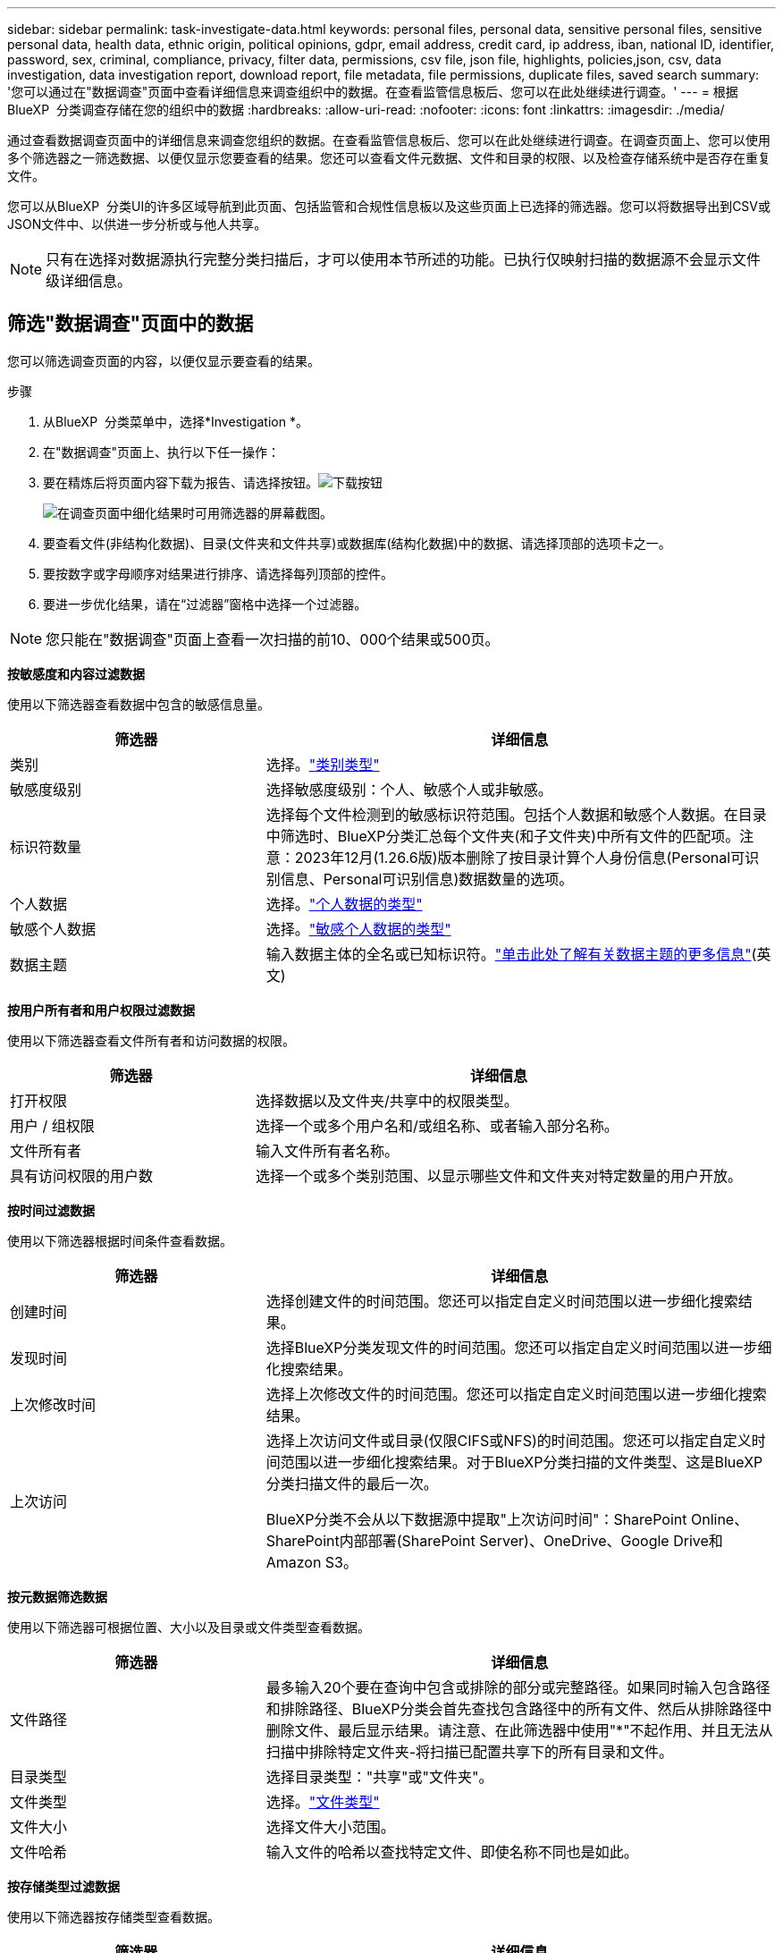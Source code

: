 ---
sidebar: sidebar 
permalink: task-investigate-data.html 
keywords: personal files, personal data, sensitive personal files, sensitive personal data, health data, ethnic origin, political opinions, gdpr, email address, credit card, ip address, iban, national ID, identifier, password, sex, criminal, compliance, privacy, filter data, permissions, csv file, json file, highlights, policies,json, csv, data investigation, data investigation report, download report, file metadata, file permissions, duplicate files, saved search 
summary: '您可以通过在"数据调查"页面中查看详细信息来调查组织中的数据。在查看监管信息板后、您可以在此处继续进行调查。' 
---
= 根据BlueXP  分类调查存储在您的组织中的数据
:hardbreaks:
:allow-uri-read: 
:nofooter: 
:icons: font
:linkattrs: 
:imagesdir: ./media/


[role="lead"]
通过查看数据调查页面中的详细信息来调查您组织的数据。在查看监管信息板后、您可以在此处继续进行调查。在调查页面上、您可以使用多个筛选器之一筛选数据、以便仅显示您要查看的结果。您还可以查看文件元数据、文件和目录的权限、以及检查存储系统中是否存在重复文件。

您可以从BlueXP  分类UI的许多区域导航到此页面、包括监管和合规性信息板以及这些页面上已选择的筛选器。您可以将数据导出到CSV或JSON文件中、以供进一步分析或与他人共享。


NOTE: 只有在选择对数据源执行完整分类扫描后，才可以使用本节所述的功能。已执行仅映射扫描的数据源不会显示文件级详细信息。



== 筛选"数据调查"页面中的数据

您可以筛选调查页面的内容，以便仅显示要查看的结果。

.步骤
. 从BlueXP  分类菜单中，选择*Investigation *。
. 在"数据调查"页面上、执行以下任一操作：
. 要在精炼后将页面内容下载为报告、请选择按钮。image:button_download.png["下载按钮"]
+
image:screenshot_compliance_investigation_filtered.png["在调查页面中细化结果时可用筛选器的屏幕截图。"]

. 要查看文件(非结构化数据)、目录(文件夹和文件共享)或数据库(结构化数据)中的数据、请选择顶部的选项卡之一。
. 要按数字或字母顺序对结果进行排序、请选择每列顶部的控件。
. 要进一步优化结果，请在“过滤器”窗格中选择一个过滤器。



NOTE: 您只能在"数据调查"页面上查看一次扫描的前10、000个结果或500页。

*按敏感度和内容过滤数据*

使用以下筛选器查看数据中包含的敏感信息量。

[cols="30,60"]
|===
| 筛选器 | 详细信息 


| 类别 | 选择。link:reference-private-data-categories.html["类别类型"] 


| 敏感度级别 | 选择敏感度级别：个人、敏感个人或非敏感。 


| 标识符数量 | 选择每个文件检测到的敏感标识符范围。包括个人数据和敏感个人数据。在目录中筛选时、BlueXP分类汇总每个文件夹(和子文件夹)中所有文件的匹配项。注意：2023年12月(1.26.6版)版本删除了按目录计算个人身份信息(Personal可识别信息、Personal可识别信息)数据数量的选项。 


| 个人数据 | 选择。link:reference-private-data-categories.html["个人数据的类型"] 


| 敏感个人数据 | 选择。link:reference-private-data-categories.html["敏感个人数据的类型"] 


| 数据主题 | 输入数据主体的全名或已知标识符。link:task-generating-compliance-reports.html["单击此处了解有关数据主题的更多信息"](英文) 
|===
*按用户所有者和用户权限过滤数据*

使用以下筛选器查看文件所有者和访问数据的权限。

[cols="30,60"]
|===
| 筛选器 | 详细信息 


| 打开权限 | 选择数据以及文件夹/共享中的权限类型。 


| 用户 / 组权限 | 选择一个或多个用户名和/或组名称、或者输入部分名称。 


| 文件所有者 | 输入文件所有者名称。 


| 具有访问权限的用户数 | 选择一个或多个类别范围、以显示哪些文件和文件夹对特定数量的用户开放。 
|===
*按时间过滤数据*

使用以下筛选器根据时间条件查看数据。

[cols="30,60"]
|===
| 筛选器 | 详细信息 


| 创建时间 | 选择创建文件的时间范围。您还可以指定自定义时间范围以进一步细化搜索结果。 


| 发现时间 | 选择BlueXP分类发现文件的时间范围。您还可以指定自定义时间范围以进一步细化搜索结果。 


| 上次修改时间 | 选择上次修改文件的时间范围。您还可以指定自定义时间范围以进一步细化搜索结果。 


| 上次访问  a| 
选择上次访问文件或目录(仅限CIFS或NFS)的时间范围。您还可以指定自定义时间范围以进一步细化搜索结果。对于BlueXP分类扫描的文件类型、这是BlueXP分类扫描文件的最后一次。

BlueXP分类不会从以下数据源中提取"上次访问时间"：SharePoint Online、SharePoint内部部署(SharePoint Server)、OneDrive、Google Drive和Amazon S3。

|===
*按元数据筛选数据*

使用以下筛选器可根据位置、大小以及目录或文件类型查看数据。

[cols="30,60"]
|===
| 筛选器 | 详细信息 


| 文件路径 | 最多输入20个要在查询中包含或排除的部分或完整路径。如果同时输入包含路径和排除路径、BlueXP分类会首先查找包含路径中的所有文件、然后从排除路径中删除文件、最后显示结果。请注意、在此筛选器中使用"*"不起作用、并且无法从扫描中排除特定文件夹-将扫描已配置共享下的所有目录和文件。 


| 目录类型 | 选择目录类型："共享"或"文件夹"。 


| 文件类型 | 选择。link:reference-private-data-categories.html["文件类型"] 


| 文件大小 | 选择文件大小范围。 


| 文件哈希 | 输入文件的哈希以查找特定文件、即使名称不同也是如此。 
|===
*按存储类型过滤数据*

使用以下筛选器按存储类型查看数据。

[cols="30,60"]
|===
| 筛选器 | 详细信息 


| 工作环境类型 | 选择工作环境的类型。OneDrive、SharePoint和Google Drive归类为"应用程序"。 


| 工作环境名称 | 选择特定的工作环境。 


| 存储库 | 选择存储库、例如卷或模式。 
|===
*按已保存搜索过滤数据*

使用以下筛选器按保存的搜索查看数据。

[cols="30,60"]
|===
| 筛选器 | 详细信息 


| 已保存搜索 | 选择一个保存的搜索或多个。转到link:task-using-policies.html["已保存搜索选项卡"]以查看现有已保存搜索的列表并创建新搜索。 
|===
*按分析状态过滤数据*

使用以下筛选器按BlueXP分类扫描状态查看数据。

[cols="30,60"]
|===
| 筛选器 | 详细信息 


| 分析状态 | 选择一个选项以显示"等待首次扫描"、"已完成扫描"、"等待重新扫描"或"无法扫描"的文件列表。 


| 扫描分析事件 | 选择是要查看因BlueXP分类无法还原上次访问时间而未进行分类的文件、还是要查看即使BlueXP分类无法还原上次访问时间仍进行分类的文件。 
|===
link:reference-collected-metadata.html["查看有关"上次访问时间"时间戳的详细信息"]有关使用扫描分析事件进行筛选时调查页面中显示的项目的更多信息。

*按重复项筛选数据*

使用以下筛选器可查看存储中重复的文件。

[cols="30,60"]
|===
| 筛选器 | 详细信息 


| 重复 | 选择是否在存储库中复制文件。 
|===


== 查看文件元数据

除了向您显示文件所在的工作环境和卷之外、元数据还会显示更多信息、包括文件权限、文件所有者以及此文件是否存在重复项。如果您计划使用、此信息非常有用link:task-using-policies.html["创建保存的搜索"]、因为您可以查看可用于筛选数据的所有信息。

信息的可用性取决于数据源。例如，数据库文件的卷名和权限不共享。

.步骤
. 从BlueXP  分类菜单中，选择*Investigation *。
. 在右侧的"数据调查"列表中、为任何单个文件选择右侧的脱机脱机脱字符image:button_down_caret.png["注意"]、以查看文件元数据。
+
image:screenshot_compliance_file_details.png["显示数据调查页面中文件的元数据详细信息的屏幕截图。"]





== 查看用户对文件和目录的权限

要查看有权访问文件或目录的所有用户或组的列表及其权限类型，请选择*查看所有权限*。此按钮仅适用于CIFS共享中的数据。

请注意、如果您看到的是SID (安全标识符)、而不是用户名和组名、则应将Active Directory集成到BlueXP分类中。link:task-add-active-directory-datasense.html["了解如何执行此操作"](英文)

.步骤
. 从BlueXP  分类菜单中，选择*Investigation *。
. 在右侧的"数据调查"列表中、为任何单个文件选择右侧的脱机脱机脱字符image:button_down_caret.png["注意"]、以查看文件元数据。
. 要查看有权访问文件或目录的所有用户或组的列表及其权限类型，请在打开权限字段中选择*查看所有权限*。
+

NOTE: BlueXP  分类最多可在列表中显示100个用户。

+
image:screenshot_compliance_permissions.png["显示详细文件权限的屏幕截图。"]

. 选择任何组的下脱字符image:button_down_caret.png["注意"]按钮以查看组中的用户列表。
+

TIP: 您可以展开组的一级以查看组中的用户。

. 选择用户或组的名称以刷新"调查"页面、以便您可以查看该用户或组有权访问的所有文件和目录。




== 检查存储系统中是否存在重复文件

您可以检查存储系统中是否存在重复文件。如果您要确定可节省存储空间的区域，此功能非常有用。此外，还应确保某些具有特定权限或敏感信息的文件不会在存储系统中被不必要地重复。

系统会比较所有大小为1 MB或更大的文件(不包括数据库)、或者包含个人或敏感个人信息的文件、以查看是否存在重复文件。

BlueXP分类使用散列技术来确定重复文件。如果任何文件具有与另一个文件相同的哈希码，那么您可以 100% 确定这些文件是完全重复的 - 即使文件名不同。

.步骤
. 从BlueXP  分类菜单中，选择*Investigation *。
. 在左侧的调查页面筛选器窗格中、选择"文件大小"以及"重复项"("有重复项")、以查看特定大小范围的文件在您的环境中重复。
. (可选)下载重复文件列表并将其发送给存储管理员、以便他们可以决定哪些文件(如果有)可以删除。
. (可选)如果您确信不需要特定版本的文件、请自行选择link:task-managing-highlights.html["删除文件"]。


*查看特定文件是否重复*

您可以查看单个文件是否存在重复项。

.步骤
. 从BlueXP  分类菜单中，选择*Investigation *。
. 在数据调查列表中、选择右侧的image:button_down_caret.png["注意"]任意单个文件以查看文件元数据。
+
如果某个文件存在重复项、则此信息将显示在_D重复 项_字段旁边。

. 要查看重复文件的列表及其所在位置，请选择*View Details*。
. 在下一页中，选择*查看复制*以查看“调查”页面中的文件。
+
image:screenshot_compliance_duplicate_file.png["显示如何查看重复文件所在位置的屏幕截图。"]

+

TIP: 您可以随时使用此页面中提供的"文件哈希"值并直接在"调查"页面中输入此值来搜索特定的重复文件、也可以在保存的搜索中使用此值。





== 创建数据调查报告

"数据调查报告"是对"数据调查"页面中经过筛选的内容的下载。

该报告以 CSV 或 JSON 文件的形式提供，您可以保存到本地机器。

如果BlueXP分类为扫描文件(非结构化数据)、目录(文件夹和文件共享)和数据库(结构化数据)、则最多可下载三个报告文件。

这些文件将拆分为具有固定行数或记录数的文件：

* JSON - 每份报告 100,000 条记录，生成大约需要 5 分钟
* CSV - 每份报告 200,000 条记录，生成大约需要 4 分钟
+

NOTE: 您可以下载CSV文件的某个版本以在此浏览器中查看。此版本限制为10、000条记录。



*数据调查报告中包含的内容*

*非结构化文件数据报告*包含有关文件的以下信息：

* 文件名
* 位置类型
* Working environment name
* 存储库（例如，卷，存储分段，共享）
* 存储库类型
* 文件路径
* 文件类型
* 文件大小(MB)
* 创建时间
* 上次修改时间
* 上次访问
* 文件所有者
+
** 配置 Active Directory 时，文件所有者数据包括帐户名称、SAM 帐户名称和电子邮件地址。


* 类别
* 个人信息
* 敏感的个人信息
* 打开权限
* 扫描分析错误
* 删除检测日期
+
删除检测日期标识了文件被删除或移动的日期。这样，您就可以确定何时移动了敏感文件。已删除的文件不会计入仪表板或调查页面上显示的文件数量计数。这些文件仅显示在 CSV 报告中。



*非结构化目录数据报告*包含有关文件夹和文件共享的以下信息：

* Working environment type
* Working environment name
* 目录名称
* 存储库(例如、文件夹或文件共享)
* 目录所有者
* 创建时间
* 发现时间
* 上次修改时间
* 上次访问
* 打开权限
* 目录类型


*结构化数据报告*包含有关数据库表的以下信息：

* 数据库表名称
* 位置类型
* Working environment name
* 存储库（例如模式）
* 列计数
* 行数
* 个人信息
* 敏感的个人信息


.生成报告的步骤
. 在"Data Investigation (数据调查)"页面中、选择image:button_download.png["下载按钮"]页面右侧顶部的按钮。
. 选择报告类型：CSV或JSON。
. 输入**报告名称**。
. 要下载完整的报告，请选择**工作环境**，然后从相应的下拉菜单中选择**工作环境**和**卷**。提供**目标文件夹路径**。
+
要在浏览器中下载报告，请选择**本地**。注意：此选项将报告限制在前10,000行，并限制为**CSW**格式。如果选择**本地**，则不需要填写任何其他字段。

. 选择**下载报告**。
+
image:screenshot_compliance_investigation_report2.png["包含多个选项的Download调查报告页面的屏幕截图。"]



.结果
此时将显示一条消息、指出正在下载报告。



== 根据选定筛选器创建保存的搜索

您可以在"数据调查"页面中为常用搜索筛选器创建保存的搜索、以便轻松复制这些搜索查询。

.步骤
. 从BlueXP  分类菜单中，选择*Investigation *。
. 在数据调查页面上、选择要用于创建已保存搜索的筛选器。
. 在筛选器窗格底部，选择*从此搜索中创建保存的搜索*。
. 输入已保存搜索的名称和说明。
. 选择以下任一项：
. 选择*创建保存的搜索*。



TIP: 结果可能需要长达15分钟才能显示在"已保存搜索"页面上。
